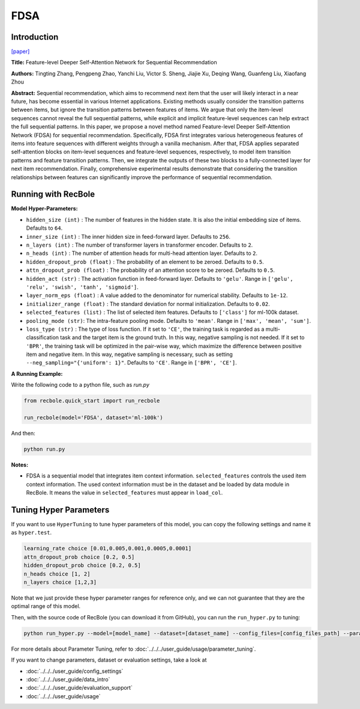 FDSA
===========

Introduction
---------------------

`[paper] <https://www.ijcai.org/Proceedings/2019/600>`_

**Title:** Feature-level Deeper Self-Attention Network for Sequential Recommendation

**Authors:** Tingting Zhang, Pengpeng Zhao, Yanchi Liu, Victor S. Sheng, Jiajie Xu, Deqing Wang, Guanfeng Liu, Xiaofang Zhou

**Abstract:**  Sequential recommendation, which aims to recommend next item that the user will
likely interact in a near future, has become essential in various Internet applications.
Existing methods usually consider the transition patterns between items, but ignore the
transition patterns between features of items. We argue that only the item-level sequences
cannot reveal the full sequential patterns, while explicit and implicit feature-level
sequences can help extract the full sequential patterns. In this paper, we propose a novel
method named Feature-level Deeper Self-Attention Network (FDSA) for sequential recommendation.
Specifically, FDSA first integrates various heterogeneous features of items into feature
sequences with different weights through a vanilla mechanism. After that, FDSA applies
separated self-attention blocks on item-level sequences and feature-level sequences,
respectively, to model item transition patterns and feature transition patterns.
Then, we integrate the outputs of these two blocks to a fully-connected layer for next item recommendation.
Finally, comprehensive experimental results demonstrate that considering the transition relationships between
features can significantly improve the performance of sequential recommendation.

.. image:: ../../../asset/fdsa.png
    :width: 500
    :align: center

Running with RecBole
-------------------------

**Model Hyper-Parameters:**

- ``hidden_size (int)`` : The number of features in the hidden state. It is also the initial embedding size of items. Defaults to ``64``.
- ``inner_size (int)`` : The inner hidden size in feed-forward layer. Defaults to ``256``.
- ``n_layers (int)`` : The number of transformer layers in transformer encoder. Defaults to ``2``.
- ``n_heads (int)`` : The number of attention heads for multi-head attention layer. Defaults to ``2``.
- ``hidden_dropout_prob (float)`` : The probability of an element to be zeroed. Defaults to ``0.5``.
- ``attn_dropout_prob (float)`` : The probability of an attention score to be zeroed. Defaults to ``0.5``.
- ``hidden_act (str)`` : The activation function in feed-forward layer. Defaults to ``'gelu'``. Range in ``['gelu', 'relu', 'swish', 'tanh', 'sigmoid']``.
- ``layer_norm_eps (float)`` : A value added to the denominator for numerical stability. Defaults to ``1e-12``.
- ``initializer_range (float)`` : The standard deviation for normal initialization. Defaults to ``0.02``.
- ``selected_features (list)`` : The list of selected item features. Defaults to ``['class']`` for ml-100k dataset.
- ``pooling_mode (str)``: The intra-feature pooling mode. Defaults to ``'mean'``. Range in ``['max', 'mean', 'sum']``.
- ``loss_type (str)`` : The type of loss function. If it set to ``'CE'``, the training task is regarded as a multi-classification task and the target item is the ground truth. In this way, negative sampling is not needed. If it set to ``'BPR'``, the training task will be optimized in the pair-wise way, which maximize the difference between positive item and negative item. In this way, negative sampling is necessary, such as setting ``--neg_sampling="{'uniform': 1}"``. Defaults to ``'CE'``. Range in ``['BPR', 'CE']``.


**A Running Example:**

Write the following code to a python file, such as `run.py`

.. code:: python

   from recbole.quick_start import run_recbole

   run_recbole(model='FDSA', dataset='ml-100k')

And then:

.. code:: bash

   python run.py

**Notes:**

- FDSA is a sequential model that integrates item context information. ``selected_features`` controls the used item context information. The used context information must be in the dataset and be loaded by data module in RecBole. It means the value in ``selected_features`` must appear in ``load_col``.

Tuning Hyper Parameters
-------------------------

If you want to use ``HyperTuning`` to tune hyper parameters of this model, you can copy the following settings and name it as ``hyper.test``.

.. code:: bash

   learning_rate choice [0.01,0.005,0.001,0.0005,0.0001]
   attn_dropout_prob choice [0.2, 0.5]
   hidden_dropout_prob choice [0.2, 0.5]
   n_heads choice [1, 2]
   n_layers choice [1,2,3]

Note that we just provide these hyper parameter ranges for reference only, and we can not guarantee that they are the optimal range of this model.

Then, with the source code of RecBole (you can download it from GitHub), you can run the ``run_hyper.py`` to tuning:

.. code:: bash

	python run_hyper.py --model=[model_name] --dataset=[dataset_name] --config_files=[config_files_path] --params_file=hyper.test

For more details about Parameter Tuning, refer to :doc:`../../../user_guide/usage/parameter_tuning`.


If you want to change parameters, dataset or evaluation settings, take a look at

- :doc:`../../../user_guide/config_settings`
- :doc:`../../../user_guide/data_intro`
- :doc:`../../../user_guide/evaluation_support`
- :doc:`../../../user_guide/usage`